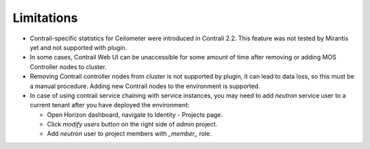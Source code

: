 Limitations
===========

*   Contrail-specific statistics for Ceilometer were introduced in Contrail 2.2.
    This feature was not tested by Mirantis yet and not supported with plugin.

*   In some cases, Contrail Web UI can be unaccessible for some amount of time after removing or adding MOS Controller nodes to cluster.

*   Removing Contrail controller nodes from cluster is not supported by plugin, it can lead to data loss, so this must be a manual procedure.
    Adding new Contrail nodes to the environment is supported.

*   In case of using contrail service chaining with service instances, you may need to add *neutron* service user to a current tenant after you have deployed the environment:

    *   Open Horizon dashboard, navigate to Identity - Projects page.

    *   Click *modify users* button on the right side of *admin* project.

    *   Add *neutron* user to project members with *_member_* role.
